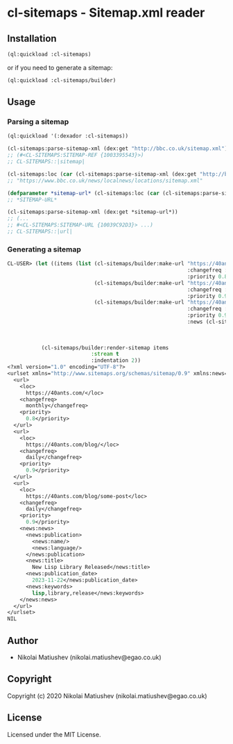* cl-sitemaps  - Sitemap.xml reader
** Installation
#+BEGIN_SRC lisp
(ql:quickload :cl-sitemaps)
#+END_SRC

or if you need to generate a sitemap:

#+BEGIN_SRC lisp
(ql:quickload :cl-sitemaps/builder)
#+END_SRC

** Usage

*** Parsing a sitemap

#+BEGIN_SRC lisp
(ql:quickload '(:dexador :cl-sitemaps))

(cl-sitemaps:parse-sitemap-xml (dex:get "http://bbc.co.uk/sitemap.xml"))
;; (#<CL-SITEMAPS:SITEMAP-REF {1003395543}>)
;; CL-SITEMAPS::|sitemap|
   
(cl-sitemaps:loc (car (cl-sitemaps:parse-sitemap-xml (dex:get "http://bbc.co.uk/sitemap.xml"))))
;; "https://www.bbc.co.uk/news/localnews/locations/sitemap.xml"

(defparameter *sitemap-url* (cl-sitemaps:loc (car (cl-sitemaps:parse-sitemap-xml (dex:get "http://bbc.co.uk/sitemap.xml")))))
;; *SITEMAP-URL*

(cl-sitemaps:parse-sitemap-xml (dex:get *sitemap-url*))
;; (...
;; #<CL-SITEMAPS:SITEMAP-URL {10039C92D3}> ...)
;; CL-SITEMAPS::|url|
#+END_SRC

*** Generating a sitemap
#+BEGIN_SRC lisp
CL-USER> (let ((items (list (cl-sitemaps/builder:make-url "https://40ants.com/"
                                                          :changefreq :monthly
                                                          :priority 0.8)
                            (cl-sitemaps/builder:make-url "https://40ants.com/blog/"
                                                          :changefreq :daily
                                                          :priority 0.9)
                            (cl-sitemaps/builder:make-url "https://40ants.com/blog/some-post"
                                                          :changefreq :daily
                                                          :priority 0.9
                                                          :news (cl-sitemaps/builder:make-news "40Ants Blog" "en"
                                                                                               "New Lisp Library Released"
                                                                                               "2023-11-22"
                                                                                               :keywords '("lisp" "library" "release"))))))
           (cl-sitemaps/builder:render-sitemap items
                           :stream t
                           :indentation 2))
<?xml version="1.0" encoding="UTF-8"?>
<urlset xmlns="http://www.sitemaps.org/schemas/sitemap/0.9" xmlns:news="http://www.google.com/schemas/sitemap-news/0.9">
  <url>
    <loc>
      https://40ants.com/</loc>
    <changefreq>
      monthly</changefreq>
    <priority>
      0.8</priority>
  </url>
  <url>
    <loc>
      https://40ants.com/blog/</loc>
    <changefreq>
      daily</changefreq>
    <priority>
      0.9</priority>
  </url>
  <url>
    <loc>
      https://40ants.com/blog/some-post</loc>
    <changefreq>
      daily</changefreq>
    <priority>
      0.9</priority>
    <news:news>
      <news:publication>
        <news:name/>
        <news:language/>
      </news:publication>
      <news:title>
        New Lisp Library Released</news:title>
      <news:publication_date>
        2023-11-22</news:publication_date>
      <news:keywords>
        lisp,library,release</news:keywords>
    </news:news>
  </url>
</urlset>
NIL
#+END_SRC

** Author

+ Nikolai Matiushev (nikolai.matiushev@egao.co.uk)

** Copyright

Copyright (c) 2020 Nikolai Matiushev (nikolai.matiushev@egao.co.uk)

** License

Licensed under the MIT License.
